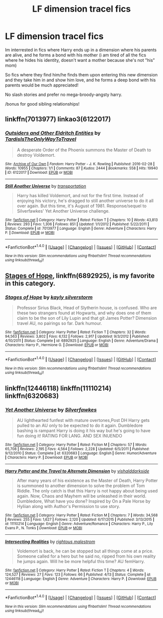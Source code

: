#+TITLE: LF dimension tracel fics

* LF dimension tracel fics
:PROPERTIES:
:Author: luminphoenix
:Score: 13
:DateUnix: 1507383384.0
:DateShort: 2017-Oct-07
:FlairText: Request
:END:
Im interrested in fics where Harry ends up in a dimension where his parents are alive, and he forms a bond with his mother (i am tired of all the fics where he hides his identity, doesn't want a mother because she's not "his" mom)

So fics where they find him/he finds them upon entering this new dimension and they take him in and show him love, and he forms a deep bond with his parents would be much appreciated!

No slash stories and prefer no mega-broody-angsty harry.

/bonus for good sibling relationships!


** linkffn(7013977) linkao3(6122017)
:PROPERTIES:
:Author: ThePinguin123
:Score: 3
:DateUnix: 1507459581.0
:DateShort: 2017-Oct-08
:END:

*** [[http://archiveofourown.org/works/6122017][*/Outsiders and Other Eldritch Entities/*]] by [[http://www.archiveofourown.org/users/TardisIsTheOnlyWayToTravel/pseuds/TardisIsTheOnlyWayToTravel][/TardisIsTheOnlyWayToTravel/]]

#+begin_quote
  A desperate Order of the Phoenix summons the Master of Death to destroy Voldemort.
#+end_quote

^{/Site/: [[http://www.archiveofourown.org/][Archive of Our Own]] *|* /Fandom/: Harry Potter - J. K. Rowling *|* /Published/: 2016-02-28 *|* /Words/: 10955 *|* /Chapters/: 1/1 *|* /Comments/: 87 *|* /Kudos/: 2444 *|* /Bookmarks/: 558 *|* /Hits/: 19940 *|* /ID/: 6122017 *|* /Download/: [[http://archiveofourown.org/downloads/Ta/TardisIsTheOnlyWayToTravel/6122017/Outsiders%20and%20Other%20Eldritch.epub?updated_at=1471432435][EPUB]] or [[http://archiveofourown.org/downloads/Ta/TardisIsTheOnlyWayToTravel/6122017/Outsiders%20and%20Other%20Eldritch.mobi?updated_at=1471432435][MOBI]]}

--------------

[[http://www.fanfiction.net/s/7013977/1/][*/Still Another Universe/*]] by [[https://www.fanfiction.net/u/2090662/transportation][/transportation/]]

#+begin_quote
  Harry has killed Voldemort, and not for the first time. Instead of enjoying his victory, he's dragged to still another universe to do it all over again. But this time, it's August of 1981. Response/sequel to Silverfawkes' Yet Another Universe challenge.
#+end_quote

^{/Site/: [[http://www.fanfiction.net/][fanfiction.net]] *|* /Category/: Harry Potter *|* /Rated/: Fiction T *|* /Chapters/: 10 *|* /Words/: 43,813 *|* /Reviews/: 293 *|* /Favs/: 1,306 *|* /Follows/: 851 *|* /Updated/: 1/1/2012 *|* /Published/: 5/22/2011 *|* /Status/: Complete *|* /id/: 7013977 *|* /Language/: English *|* /Genre/: Adventure *|* /Characters/: Harry P. *|* /Download/: [[http://www.ff2ebook.com/old/ffn-bot/index.php?id=7013977&source=ff&filetype=epub][EPUB]] or [[http://www.ff2ebook.com/old/ffn-bot/index.php?id=7013977&source=ff&filetype=mobi][MOBI]]}

--------------

*FanfictionBot*^{1.4.0} *|* [[[https://github.com/tusing/reddit-ffn-bot/wiki/Usage][Usage]]] | [[[https://github.com/tusing/reddit-ffn-bot/wiki/Changelog][Changelog]]] | [[[https://github.com/tusing/reddit-ffn-bot/issues/][Issues]]] | [[[https://github.com/tusing/reddit-ffn-bot/][GitHub]]] | [[[https://www.reddit.com/message/compose?to=tusing][Contact]]]

^{/New in this version: Slim recommendations using/ ffnbot!slim! /Thread recommendations using/ linksub(thread_id)!}
:PROPERTIES:
:Author: FanfictionBot
:Score: 1
:DateUnix: 1507459606.0
:DateShort: 2017-Oct-08
:END:


** [[https://www.fanfiction.net/s/6892925/1/Stages-of-Hope][Stages of Hope]], linkffn(6892925), is my favorite in this category.
:PROPERTIES:
:Author: InquisitorCOC
:Score: 1
:DateUnix: 1507403007.0
:DateShort: 2017-Oct-07
:END:

*** [[http://www.fanfiction.net/s/6892925/1/][*/Stages of Hope/*]] by [[https://www.fanfiction.net/u/291348/kayly-silverstorm][/kayly silverstorm/]]

#+begin_quote
  Professor Sirius Black, Head of Slytherin house, is confused. Who are these two strangers found at Hogwarts, and why does one of them claim to be the son of Lily Lupin and that git James Potter? Dimension travel AU, no pairings so far. Dark humour.
#+end_quote

^{/Site/: [[http://www.fanfiction.net/][fanfiction.net]] *|* /Category/: Harry Potter *|* /Rated/: Fiction T *|* /Chapters/: 32 *|* /Words/: 94,563 *|* /Reviews/: 3,802 *|* /Favs/: 6,132 *|* /Follows/: 2,917 *|* /Updated/: 9/3/2012 *|* /Published/: 4/10/2011 *|* /Status/: Complete *|* /id/: 6892925 *|* /Language/: English *|* /Genre/: Adventure/Drama *|* /Characters/: Harry P., Hermione G. *|* /Download/: [[http://www.ff2ebook.com/old/ffn-bot/index.php?id=6892925&source=ff&filetype=epub][EPUB]] or [[http://www.ff2ebook.com/old/ffn-bot/index.php?id=6892925&source=ff&filetype=mobi][MOBI]]}

--------------

*FanfictionBot*^{1.4.0} *|* [[[https://github.com/tusing/reddit-ffn-bot/wiki/Usage][Usage]]] | [[[https://github.com/tusing/reddit-ffn-bot/wiki/Changelog][Changelog]]] | [[[https://github.com/tusing/reddit-ffn-bot/issues/][Issues]]] | [[[https://github.com/tusing/reddit-ffn-bot/][GitHub]]] | [[[https://www.reddit.com/message/compose?to=tusing][Contact]]]

^{/New in this version: Slim recommendations using/ ffnbot!slim! /Thread recommendations using/ linksub(thread_id)!}
:PROPERTIES:
:Author: FanfictionBot
:Score: 2
:DateUnix: 1507403029.0
:DateShort: 2017-Oct-07
:END:


** linkffn(12446118) linkffn(11110214) linkffn(6320683)
:PROPERTIES:
:Author: ThePinguin123
:Score: 1
:DateUnix: 1507389740.0
:DateShort: 2017-Oct-07
:END:

*** [[http://www.fanfiction.net/s/6320683/1/][*/Yet Another Universe/*]] by [[https://www.fanfiction.net/u/1824571/Silverfawkes][/Silverfawkes/]]

#+begin_quote
  AU lighthearted funfest with mature overtones,Post DH Harry gets pulled to an AU only to be expected to do it again. Dumbledore bashing is rampant Harry is doing it his way but he's going to have fun doing it! RATING FOR LANG. AND SEX INUENDO
#+end_quote

^{/Site/: [[http://www.fanfiction.net/][fanfiction.net]] *|* /Category/: Harry Potter *|* /Rated/: Fiction M *|* /Chapters/: 57 *|* /Words/: 65,708 *|* /Reviews/: 2,195 *|* /Favs/: 4,564 *|* /Follows/: 2,228 *|* /Updated/: 6/5/2011 *|* /Published/: 9/12/2010 *|* /Status/: Complete *|* /id/: 6320683 *|* /Language/: English *|* /Genre/: Humor/Adventure *|* /Characters/: Harry P. *|* /Download/: [[http://www.ff2ebook.com/old/ffn-bot/index.php?id=6320683&source=ff&filetype=epub][EPUB]] or [[http://www.ff2ebook.com/old/ffn-bot/index.php?id=6320683&source=ff&filetype=mobi][MOBI]]}

--------------

[[http://www.fanfiction.net/s/11110214/1/][*/Harry Potter and the Travel to Alternate Dimension/*]] by [[https://www.fanfiction.net/u/4103106/vishalddarkside][/vishalddarkside/]]

#+begin_quote
  After many years of his existence as the Master of Death, Harry Potter is summoned to another dimension to solve the problem of Tom Riddle. The only catch is that this Harry is not happy about being used again. Now, Chaos and Mayhem will be unleashed in their world. Dumbledore, What have you done? Inspired by On a Pale Horse by Hyliian along with Author's Permission to use story.
#+end_quote

^{/Site/: [[http://www.fanfiction.net/][fanfiction.net]] *|* /Category/: Harry Potter *|* /Rated/: Fiction M *|* /Chapters/: 7 *|* /Words/: 34,568 *|* /Reviews/: 255 *|* /Favs/: 1,627 *|* /Follows/: 2,120 *|* /Updated/: 6/17/2015 *|* /Published/: 3/13/2015 *|* /id/: 11110214 *|* /Language/: English *|* /Genre/: Adventure/Romance *|* /Characters/: Harry P., Lily Evans P., N. Tonks *|* /Download/: [[http://www.ff2ebook.com/old/ffn-bot/index.php?id=11110214&source=ff&filetype=epub][EPUB]] or [[http://www.ff2ebook.com/old/ffn-bot/index.php?id=11110214&source=ff&filetype=mobi][MOBI]]}

--------------

[[http://www.fanfiction.net/s/12446118/1/][*/Intersecting Realities/*]] by [[https://www.fanfiction.net/u/7382089/rightous-malestrom][/rightous malestrom/]]

#+begin_quote
  Voldemort is back, he can be stopped but all things come at a price. Someone called for a hero but he said no, ripped from his own reality he jumps again. Will he be more helpful this time? AU femHarry.
#+end_quote

^{/Site/: [[http://www.fanfiction.net/][fanfiction.net]] *|* /Category/: Harry Potter *|* /Rated/: Fiction T *|* /Chapters/: 4 *|* /Words/: 124,527 *|* /Reviews/: 27 *|* /Favs/: 123 *|* /Follows/: 66 *|* /Published/: 4/13 *|* /Status/: Complete *|* /id/: 12446118 *|* /Language/: English *|* /Genre/: Adventure *|* /Characters/: Harry P. *|* /Download/: [[http://www.ff2ebook.com/old/ffn-bot/index.php?id=12446118&source=ff&filetype=epub][EPUB]] or [[http://www.ff2ebook.com/old/ffn-bot/index.php?id=12446118&source=ff&filetype=mobi][MOBI]]}

--------------

*FanfictionBot*^{1.4.0} *|* [[[https://github.com/tusing/reddit-ffn-bot/wiki/Usage][Usage]]] | [[[https://github.com/tusing/reddit-ffn-bot/wiki/Changelog][Changelog]]] | [[[https://github.com/tusing/reddit-ffn-bot/issues/][Issues]]] | [[[https://github.com/tusing/reddit-ffn-bot/][GitHub]]] | [[[https://www.reddit.com/message/compose?to=tusing][Contact]]]

^{/New in this version: Slim recommendations using/ ffnbot!slim! /Thread recommendations using/ linksub(thread_id)!}
:PROPERTIES:
:Author: FanfictionBot
:Score: 2
:DateUnix: 1507389753.0
:DateShort: 2017-Oct-07
:END:
